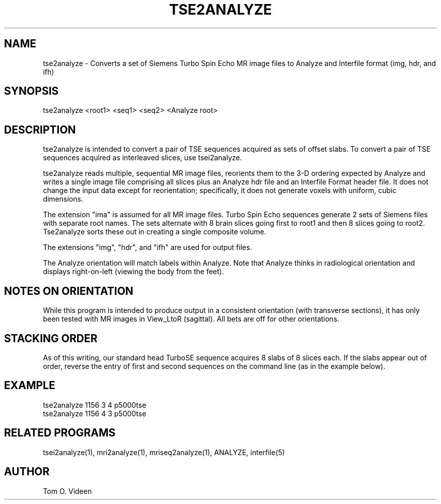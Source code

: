 .TH TSE2ANALYZE 1 "13-Aug-2002" "Neuroimaging Lab"

.SH NAME
tse2analyze - Converts a set of Siemens Turbo Spin Echo MR image files to
Analyze and Interfile format (img, hdr, and ifh)

.SH SYNOPSIS
tse2analyze <root1> <seq1> <seq2> <Analyze root>

.SH DESCRIPTION
tse2analyze is intended to convert a pair of TSE sequences acquired as
sets of offset slabs. To convert a pair of TSE sequences acquired as
interleaved slices, use tsei2analyze.

tse2analyze reads multiple, sequential MR image files, reorients them to the 3-D
ordering expected by Analyze and writes a single image file comprising all slices
plus an Analyze hdr file and an Interfile Format header file.  It does not
change the input data except for reorientation; specifically, it does not
generate voxels with uniform, cubic dimensions.

The extension "ima" is assumed for all MR image files.
Turbo Spin Echo sequences generate 2 sets of Siemens files with separate
root names. The sets alternate with 8 brain slices going first to root1
and then 8 slices going to root2. Tse2analyze sorts these out in creating
a single composite volume.

The extensions "img", "hdr", and "ifh" are used for output files.

The Analyze orientation will match labels within Analyze.  Note that Analyze thinks in
radiological orientation and displays right-on-left (viewing the body from the feet).

.SH NOTES ON ORIENTATION
While this program is intended to produce output in a consistent orientation (with transverse
sections), it has only been
tested with MR images in View_LtoR (sagittal).  All bets are off for other
orientations.

.SH STACKING ORDER
As of this writing, our standard head TurboSE sequence acquires 8 slabs of
8 slices each. If the slabs appear out of order, reverse the entry of 
first and second sequences on the command line (as in the example below).

.SH EXAMPLE
.nf
tse2analyze 1156 3 4 p5000tse
tse2analyze 1156 4 3 p5000tse

.SH RELATED PROGRAMS
tsei2analyze(1), mri2analyze(1), mriseq2analyze(1), ANALYZE, interfile(5)

.SH AUTHOR
Tom O. Videen

